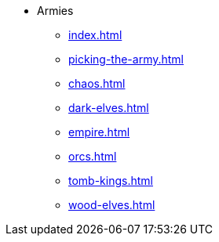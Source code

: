 * Armies
** xref:index.adoc[]
** xref:picking-the-army.adoc[]
//** xref:albion.adoc[]
//** xref:araby.adoc[]
//** xref:beastmen.adoc[]
//** xref:bretonnia.adoc[]
//** xref:cathay.adoc[]
** xref:chaos.adoc[]
//** xref:chaos-dwarves.adoc[]
//** xref:daemons.adoc[]
** xref:dark-elves.adoc[]
//** xref:dogs-of-war.adoc[]
//** xref:dwarfs.adoc[]
** xref:empire.adoc[]
//** xref:goblin-army.adoc[]
//** xref:high-elves.adoc[]
//** xref:kislev.adoc[]
//** xref:lizardmen.adoc[]
//** xref:nippon.adoc[]
//** xref:norse.adoc[]
//** xref:ogre-kingdoms.adoc[]
** xref:orcs.adoc[]
//** xref:skaven.adoc[]
** xref:tomb-kings.adoc[]
//** xref:vampire-counts.adoc[]
//** xref:witch-hunters.adoc[]
** xref:wood-elves.adoc[]
//** xref:regiments-of-renown.adoc[]
//** xref:magic-items-overview.adoc[]
